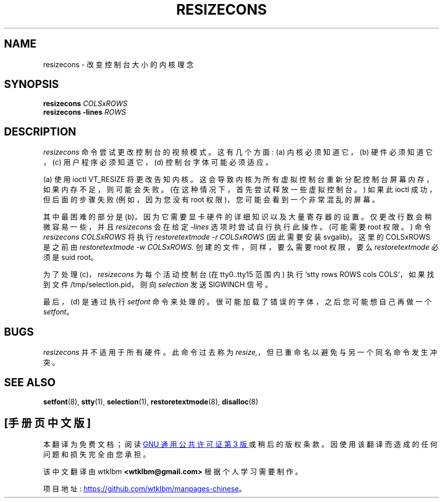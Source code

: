 .\" -*- coding: UTF-8 -*-
.\" @(#)man/man8/resizecons.8	1.0 Jan 17 12:04:28 MET 1995
.\"*******************************************************************
.\"
.\" This file was generated with po4a. Translate the source file.
.\"
.\"*******************************************************************
.TH RESIZECONS 8 "17 Jan 1995" kbd 
.SH NAME
resizecons \- 改变控制台大小的内核理念
.SH SYNOPSIS
\fBresizecons \fP\fICOLSxROWS\fP
.br
\fBresizecons \-lines \fP\fIROWS\fP
.SH DESCRIPTION
\fIresizecons\fP 命令尝试更改控制台的视频模式。 这有几个方面: (a) 内核必须知道它，(b) 硬件必须知道它，(c)
用户程序必须知道它，(d) 控制台字体可能必须适应。

(a) 使用 ioctl VT_RESIZE 将更改告知内核。 这会导致内核为所有虚拟控制台重新分配控制台屏幕内存，如果内存不足，则可能会失败。
(在这种情况下，首先尝试释放一些虚拟控制台。) 如果此 ioctl 成功，但后面的步骤失败 (例如，因为您没有 root
权限)，您可能会看到一个非常混乱的屏幕。

其中最困难的部分是 (b)，因为它需要显卡硬件的详细知识以及大量寄存器的设置。仅更改行数会稍微容易一些，并且 \fIresizecons\fP 会在给定
\fI\-lines\fP 选项时尝试自行执行此操作。(可能需要 root 权限。) 命令 \fIresizecons COLSxROWS\fP 将执行
\fIrestoretextmode \-r COLSxROWS\fP (因此需要安装 svgalib)。这里的 COLSxROWS 是之前由
\fIrestoretextmode \-w COLSxROWS.\fP 创建的文件，同样，要么需要 root 权限，要么 \fIrestoretextmode\fP
必须是 suid root。

为了处理 (c)，\fIresizecons\fP 为每个活动控制台 (在 tty0..tty15 范围内) 执行 `stty rows ROWS cols
COLS`，如果找到文件 /tmp/selection.pid，则向 \fIselection\fP 发送 SIGWINCH 信号。

最后，(d) 是通过执行 \fIsetfont\fP 命令来处理的。很可能加载了错误的字体，之后您可能想自己再做一个 \fIsetfont\fP。

.SH BUGS
\fIresizecons\fP 并不适用于所有硬件。 此命令过去称为 \fIresize,\fP，但已重命名以避免与另一个同名命令发生冲突。

.SH "SEE ALSO"
\fBsetfont\fP(8), \fBstty\fP(1), \fBselection\fP(1), \fBrestoretextmode\fP(8),
\fBdisalloc\fP(8)

.PP
.SH [手册页中文版]
.PP
本翻译为免费文档；阅读
.UR https://www.gnu.org/licenses/gpl-3.0.html
GNU 通用公共许可证第 3 版
.UE
或稍后的版权条款。因使用该翻译而造成的任何问题和损失完全由您承担。
.PP
该中文翻译由 wtklbm
.B <wtklbm@gmail.com>
根据个人学习需要制作。
.PP
项目地址:
.UR \fBhttps://github.com/wtklbm/manpages-chinese\fR
.ME 。
